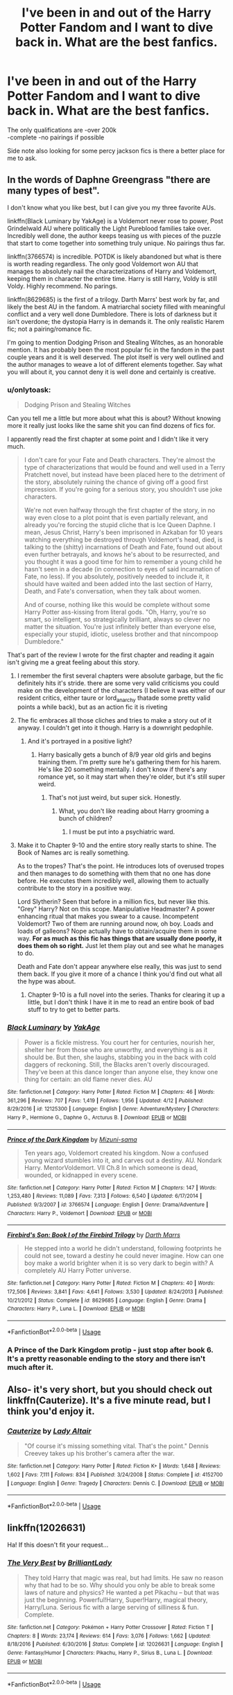 #+TITLE: I've been in and out of the Harry Potter Fandom and I want to dive back in. What are the best fanfics.

* I've been in and out of the Harry Potter Fandom and I want to dive back in. What are the best fanfics.
:PROPERTIES:
:Author: MagicParrot36
:Score: 43
:DateUnix: 1535854521.0
:DateShort: 2018-Sep-02
:END:
The only qualifications are -over 200k\\
-complete -no pairings if possible

Side note also looking for some percy jackson fics is there a better place for me to ask.


** In the words of Daphne Greengrass "there are many types of best".

I don't know what you like best, but I can give you my three favorite AUs.

linkffn(Black Luminary by YakAge) is a Voldemort never rose to power, Post Grindelwald AU where politically the Light Pureblood families take over. Incredibly well done, the author keeps teasing us with pieces of the puzzle that start to come together into something truly unique. No pairings thus far.

linkffn(3766574) is incredible. POTDK is likely abandoned but what is there is worth reading regardless. The only good Voldemort won AU that manages to absolutely nail the characterizations of Harry and Voldemort, keeping them in character the entire time. Harry is still Harry, Voldy is still Voldy. Highly recommend. No parings.

linkffn(8629685) is the first of a trilogy. Darth Marrs' best work by far, and likely the best AU in the fandom. A matriarchal society filled with meaningful conflict and a very well done Dumbledore. There is lots of darkness but it isn't overdone; the dystopia Harry is in demands it. The only realistic Harem fic; not a pairing/romance fic.

I'm going to mention Dodging Prison and Stealing Witches, as an honorable mention. It has probably been the most popular fic in the fandom in the past couple years and it is well deserved. The plot itself is very well outlined and the author manages to weave a lot of different elements together. Say what you will about it, you cannot deny it is well done and certainly is creative.
:PROPERTIES:
:Author: moomoogoat
:Score: 15
:DateUnix: 1535856438.0
:DateShort: 2018-Sep-02
:END:

*** u/onlytoask:
#+begin_quote
  Dodging Prison and Stealing Witches
#+end_quote

Can you tell me a little but more about what this is about? Without knowing more it really just looks like the same shit you can find dozens of fics for.

I apparently read the first chapter at some point and I didn't like it very much.

#+begin_quote
  I don't care for your Fate and Death characters. They're almost the type of characterizations that would be found and well used in a Terry Pratchett novel, but instead have been placed here to the detriment of the story, absolutely ruining the chance of giving off a good first impression. If you're going for a serious story, you shouldn't use joke characters.

  We're not even halfway through the first chapter of the story, in no way even close to a plot point that is even partially relevant, and already you're forcing the stupid cliche that is Ice Queen Daphne. I mean, Jesus Christ, Harry's been imprisoned in Azkaban for 10 years watching everything be destroyed through Voldemort's head, died, is talking to the (shitty) incarnations of Death and Fate, found out about even further betrayals, and knows he's about to be resurrected, and you thought it was a good time for him to remember a young child he hasn't seen in a decade (in connection to eyes of said incarnation of Fate, no less). If you absolutely, positively needed to include it, it should have waited and been added into the last section of Harry, Death, and Fate's conversation, when they talk about women.

  And of course, nothing like this would be complete without some Harry Potter ass-kissing from literal gods. "Oh, Harry, you're so smart, so intelligent, so strategically brilliant, always so clever no matter the situation. You're just infinitely better than everyone else, especially your stupid, idiotic, useless brother and that nincompoop Dumbledore."
#+end_quote

That's part of the review I wrote for the first chapter and reading it again isn't giving me a great feeling about this story.
:PROPERTIES:
:Author: onlytoask
:Score: 9
:DateUnix: 1535865899.0
:DateShort: 2018-Sep-02
:END:

**** I remember the first several chapters were absolute garbage, but the fic definitely hits it's stride. there are some very valid criticisms you could make on the development of the characters (I believe it was either of our resident critics, either taure or lord_anarchy thatade some pretty valid points a while back), but as an action fic it is riveting
:PROPERTIES:
:Author: TurtlePig
:Score: 6
:DateUnix: 1535873221.0
:DateShort: 2018-Sep-02
:END:


**** The fic embraces all those cliches and tries to make a story out of it anyway. I couldn't get into it though. Harry is a downright pedophile.
:PROPERTIES:
:Author: AutumnSouls
:Score: 3
:DateUnix: 1535894742.0
:DateShort: 2018-Sep-02
:END:

***** And it's portrayed in a positive light?
:PROPERTIES:
:Score: 1
:DateUnix: 1535912895.0
:DateShort: 2018-Sep-02
:END:

****** Harry basically gets a bunch of 8/9 year old girls and begins training them. I'm pretty sure he's gathering them for his harem. He's like 20 something mentally. I don't know if there's any romance yet, so it may start when they're older, but it's still super weird.
:PROPERTIES:
:Author: AutumnSouls
:Score: 2
:DateUnix: 1535913499.0
:DateShort: 2018-Sep-02
:END:

******* That's not just weird, but super sick. Honestly.
:PROPERTIES:
:Score: 3
:DateUnix: 1535914844.0
:DateShort: 2018-Sep-02
:END:

******** What, you don't like reading about Harry grooming a bunch of children?
:PROPERTIES:
:Author: AutumnSouls
:Score: 5
:DateUnix: 1535915210.0
:DateShort: 2018-Sep-02
:END:

********* I must be put into a psychiatric ward.
:PROPERTIES:
:Score: 3
:DateUnix: 1535916078.0
:DateShort: 2018-Sep-02
:END:


**** Make it to Chapter 9-10 and the entire story really starts to shine. The Book of Names arc is really something.

As to the tropes? That's the point. He introduces lots of overused tropes and then manages to do something with them that no one has done before. He executes them incredibly well, allowing them to actually contribute to the story in a positive way.

Lord Slytherin? Seen that before in a million fics, but never like this. "Grey" Harry? Not on this scope. Manipulative Headmaster? A power enhancing ritual that makes you swear to a cause. Incompetent Voldemort? Two of them are running around now, oh boy. Loads and loads of galleons? Nope actually have to obtain/acquire them in some way. *For as much as this fic has things that are usually done poorly, it does them oh so right.* Just let them play out and see what he manages to do.

Death and Fate don't appear anywhere else really, this was just to send them back. If you give it more of a chance I think you'd find out what all the hype was about.
:PROPERTIES:
:Author: moomoogoat
:Score: 1
:DateUnix: 1535897660.0
:DateShort: 2018-Sep-02
:END:

***** Chapter 9-10 is a full novel into the series. Thanks for clearing it up a little, but I don't think I have it in me to read an entire book of bad stuff to try to get to better parts.
:PROPERTIES:
:Author: onlytoask
:Score: 2
:DateUnix: 1535913770.0
:DateShort: 2018-Sep-02
:END:


*** [[https://www.fanfiction.net/s/12125300/1/][*/Black Luminary/*]] by [[https://www.fanfiction.net/u/8129173/YakAge][/YakAge/]]

#+begin_quote
  Power is a fickle mistress. You court her for centuries, nourish her, shelter her from those who are unworthy, and everything is as it should be. But then, she laughs, stabbing you in the back with cold daggers of reckoning. Still, the Blacks aren't overly discouraged. They've been at this dance longer than anyone else, they know one thing for certain: an old flame never dies. AU
#+end_quote

^{/Site/:} ^{fanfiction.net} ^{*|*} ^{/Category/:} ^{Harry} ^{Potter} ^{*|*} ^{/Rated/:} ^{Fiction} ^{M} ^{*|*} ^{/Chapters/:} ^{46} ^{*|*} ^{/Words/:} ^{361,296} ^{*|*} ^{/Reviews/:} ^{707} ^{*|*} ^{/Favs/:} ^{1,419} ^{*|*} ^{/Follows/:} ^{1,956} ^{*|*} ^{/Updated/:} ^{4/12} ^{*|*} ^{/Published/:} ^{8/29/2016} ^{*|*} ^{/id/:} ^{12125300} ^{*|*} ^{/Language/:} ^{English} ^{*|*} ^{/Genre/:} ^{Adventure/Mystery} ^{*|*} ^{/Characters/:} ^{Harry} ^{P.,} ^{Hermione} ^{G.,} ^{Daphne} ^{G.,} ^{Arcturus} ^{B.} ^{*|*} ^{/Download/:} ^{[[http://www.ff2ebook.com/old/ffn-bot/index.php?id=12125300&source=ff&filetype=epub][EPUB]]} ^{or} ^{[[http://www.ff2ebook.com/old/ffn-bot/index.php?id=12125300&source=ff&filetype=mobi][MOBI]]}

--------------

[[https://www.fanfiction.net/s/3766574/1/][*/Prince of the Dark Kingdom/*]] by [[https://www.fanfiction.net/u/1355498/Mizuni-sama][/Mizuni-sama/]]

#+begin_quote
  Ten years ago, Voldemort created his kingdom. Now a confused young wizard stumbles into it, and carves out a destiny. AU. Nondark Harry. MentorVoldemort. VII Ch.8 In which someone is dead, wounded, or kidnapped in every scene.
#+end_quote

^{/Site/:} ^{fanfiction.net} ^{*|*} ^{/Category/:} ^{Harry} ^{Potter} ^{*|*} ^{/Rated/:} ^{Fiction} ^{M} ^{*|*} ^{/Chapters/:} ^{147} ^{*|*} ^{/Words/:} ^{1,253,480} ^{*|*} ^{/Reviews/:} ^{11,089} ^{*|*} ^{/Favs/:} ^{7,313} ^{*|*} ^{/Follows/:} ^{6,540} ^{*|*} ^{/Updated/:} ^{6/17/2014} ^{*|*} ^{/Published/:} ^{9/3/2007} ^{*|*} ^{/id/:} ^{3766574} ^{*|*} ^{/Language/:} ^{English} ^{*|*} ^{/Genre/:} ^{Drama/Adventure} ^{*|*} ^{/Characters/:} ^{Harry} ^{P.,} ^{Voldemort} ^{*|*} ^{/Download/:} ^{[[http://www.ff2ebook.com/old/ffn-bot/index.php?id=3766574&source=ff&filetype=epub][EPUB]]} ^{or} ^{[[http://www.ff2ebook.com/old/ffn-bot/index.php?id=3766574&source=ff&filetype=mobi][MOBI]]}

--------------

[[https://www.fanfiction.net/s/8629685/1/][*/Firebird's Son: Book I of the Firebird Trilogy/*]] by [[https://www.fanfiction.net/u/1229909/Darth-Marrs][/Darth Marrs/]]

#+begin_quote
  He stepped into a world he didn't understand, following footprints he could not see, toward a destiny he could never imagine. How can one boy make a world brighter when it is so very dark to begin with? A completely AU Harry Potter universe.
#+end_quote

^{/Site/:} ^{fanfiction.net} ^{*|*} ^{/Category/:} ^{Harry} ^{Potter} ^{*|*} ^{/Rated/:} ^{Fiction} ^{M} ^{*|*} ^{/Chapters/:} ^{40} ^{*|*} ^{/Words/:} ^{172,506} ^{*|*} ^{/Reviews/:} ^{3,841} ^{*|*} ^{/Favs/:} ^{4,641} ^{*|*} ^{/Follows/:} ^{3,530} ^{*|*} ^{/Updated/:} ^{8/24/2013} ^{*|*} ^{/Published/:} ^{10/21/2012} ^{*|*} ^{/Status/:} ^{Complete} ^{*|*} ^{/id/:} ^{8629685} ^{*|*} ^{/Language/:} ^{English} ^{*|*} ^{/Genre/:} ^{Drama} ^{*|*} ^{/Characters/:} ^{Harry} ^{P.,} ^{Luna} ^{L.} ^{*|*} ^{/Download/:} ^{[[http://www.ff2ebook.com/old/ffn-bot/index.php?id=8629685&source=ff&filetype=epub][EPUB]]} ^{or} ^{[[http://www.ff2ebook.com/old/ffn-bot/index.php?id=8629685&source=ff&filetype=mobi][MOBI]]}

--------------

*FanfictionBot*^{2.0.0-beta} | [[https://github.com/tusing/reddit-ffn-bot/wiki/Usage][Usage]]
:PROPERTIES:
:Author: FanfictionBot
:Score: 2
:DateUnix: 1535856455.0
:DateShort: 2018-Sep-02
:END:


*** A Prince of the Dark Kingdom protip - just stop after book 6. It's a pretty reasonable ending to the story and there isn't much after it.
:PROPERTIES:
:Author: CatTurtleKid
:Score: -1
:DateUnix: 1535907445.0
:DateShort: 2018-Sep-02
:END:


** Also- it's very short, but you should check out linkffn(Cauterize). It's a five minute read, but I think you'd enjoy it.
:PROPERTIES:
:Author: beetnemesis
:Score: 6
:DateUnix: 1535938616.0
:DateShort: 2018-Sep-03
:END:

*** [[https://www.fanfiction.net/s/4152700/1/][*/Cauterize/*]] by [[https://www.fanfiction.net/u/24216/Lady-Altair][/Lady Altair/]]

#+begin_quote
  "Of course it's missing something vital. That's the point." Dennis Creevey takes up his brother's camera after the war.
#+end_quote

^{/Site/:} ^{fanfiction.net} ^{*|*} ^{/Category/:} ^{Harry} ^{Potter} ^{*|*} ^{/Rated/:} ^{Fiction} ^{K+} ^{*|*} ^{/Words/:} ^{1,648} ^{*|*} ^{/Reviews/:} ^{1,602} ^{*|*} ^{/Favs/:} ^{7,111} ^{*|*} ^{/Follows/:} ^{834} ^{*|*} ^{/Published/:} ^{3/24/2008} ^{*|*} ^{/Status/:} ^{Complete} ^{*|*} ^{/id/:} ^{4152700} ^{*|*} ^{/Language/:} ^{English} ^{*|*} ^{/Genre/:} ^{Tragedy} ^{*|*} ^{/Characters/:} ^{Dennis} ^{C.} ^{*|*} ^{/Download/:} ^{[[http://www.ff2ebook.com/old/ffn-bot/index.php?id=4152700&source=ff&filetype=epub][EPUB]]} ^{or} ^{[[http://www.ff2ebook.com/old/ffn-bot/index.php?id=4152700&source=ff&filetype=mobi][MOBI]]}

--------------

*FanfictionBot*^{2.0.0-beta} | [[https://github.com/tusing/reddit-ffn-bot/wiki/Usage][Usage]]
:PROPERTIES:
:Author: FanfictionBot
:Score: 1
:DateUnix: 1535938629.0
:DateShort: 2018-Sep-03
:END:


** linkffn(12026631)

Ha! If this doesn't fit your request...
:PROPERTIES:
:Author: Termsndconditions
:Score: 3
:DateUnix: 1535886589.0
:DateShort: 2018-Sep-02
:END:

*** [[https://www.fanfiction.net/s/12026631/1/][*/The Very Best/*]] by [[https://www.fanfiction.net/u/6872861/BrilliantLady][/BrilliantLady/]]

#+begin_quote
  They told Harry that magic was real, but had limits. He saw no reason why that had to be so. Why should you only be able to break some laws of nature and physics? He wanted a pet Pikachu -- but that was just the beginning. Powerful!Harry, Super!Harry, magical theory, Harry/Luna. Serious fic with a large serving of silliness & fun. Complete.
#+end_quote

^{/Site/:} ^{fanfiction.net} ^{*|*} ^{/Category/:} ^{Pokémon} ^{+} ^{Harry} ^{Potter} ^{Crossover} ^{*|*} ^{/Rated/:} ^{Fiction} ^{T} ^{*|*} ^{/Chapters/:} ^{8} ^{*|*} ^{/Words/:} ^{23,174} ^{*|*} ^{/Reviews/:} ^{614} ^{*|*} ^{/Favs/:} ^{3,076} ^{*|*} ^{/Follows/:} ^{1,662} ^{*|*} ^{/Updated/:} ^{8/18/2016} ^{*|*} ^{/Published/:} ^{6/30/2016} ^{*|*} ^{/Status/:} ^{Complete} ^{*|*} ^{/id/:} ^{12026631} ^{*|*} ^{/Language/:} ^{English} ^{*|*} ^{/Genre/:} ^{Fantasy/Humor} ^{*|*} ^{/Characters/:} ^{Pikachu,} ^{Harry} ^{P.,} ^{Sirius} ^{B.,} ^{Luna} ^{L.} ^{*|*} ^{/Download/:} ^{[[http://www.ff2ebook.com/old/ffn-bot/index.php?id=12026631&source=ff&filetype=epub][EPUB]]} ^{or} ^{[[http://www.ff2ebook.com/old/ffn-bot/index.php?id=12026631&source=ff&filetype=mobi][MOBI]]}

--------------

*FanfictionBot*^{2.0.0-beta} | [[https://github.com/tusing/reddit-ffn-bot/wiki/Usage][Usage]]
:PROPERTIES:
:Author: FanfictionBot
:Score: 2
:DateUnix: 1535886604.0
:DateShort: 2018-Sep-02
:END:


** Linkffn(Seventh Horcrux) is honestly my favorite, by a long shot. It's long but not too long, very funny, but also very well written.
:PROPERTIES:
:Author: beetnemesis
:Score: 3
:DateUnix: 1535938411.0
:DateShort: 2018-Sep-03
:END:

*** [[https://www.fanfiction.net/s/10677106/1/][*/Seventh Horcrux/*]] by [[https://www.fanfiction.net/u/4112736/Emerald-Ashes][/Emerald Ashes/]]

#+begin_quote
  The presence of a foreign soul may have unexpected side effects on a growing child. I am Lord Volde...Harry Potter. I'm Harry Potter. In which Harry is insane, Hermione is a Dark Lady-in-training, Ginny is a minion, and Ron is confused.
#+end_quote

^{/Site/:} ^{fanfiction.net} ^{*|*} ^{/Category/:} ^{Harry} ^{Potter} ^{*|*} ^{/Rated/:} ^{Fiction} ^{T} ^{*|*} ^{/Chapters/:} ^{21} ^{*|*} ^{/Words/:} ^{104,212} ^{*|*} ^{/Reviews/:} ^{1,358} ^{*|*} ^{/Favs/:} ^{6,466} ^{*|*} ^{/Follows/:} ^{3,117} ^{*|*} ^{/Updated/:} ^{2/3/2015} ^{*|*} ^{/Published/:} ^{9/7/2014} ^{*|*} ^{/Status/:} ^{Complete} ^{*|*} ^{/id/:} ^{10677106} ^{*|*} ^{/Language/:} ^{English} ^{*|*} ^{/Genre/:} ^{Humor/Parody} ^{*|*} ^{/Characters/:} ^{Harry} ^{P.} ^{*|*} ^{/Download/:} ^{[[http://www.ff2ebook.com/old/ffn-bot/index.php?id=10677106&source=ff&filetype=epub][EPUB]]} ^{or} ^{[[http://www.ff2ebook.com/old/ffn-bot/index.php?id=10677106&source=ff&filetype=mobi][MOBI]]}

--------------

*FanfictionBot*^{2.0.0-beta} | [[https://github.com/tusing/reddit-ffn-bot/wiki/Usage][Usage]]
:PROPERTIES:
:Author: FanfictionBot
:Score: 2
:DateUnix: 1535938426.0
:DateShort: 2018-Sep-03
:END:


** Oh, my last favorite- linkffn(Seventh Horcrux).

Basically a "what if Voldemort accidentally implanted himself into baby harry potter." Lasts 7 years, and is remarkably similar to canon, while being for completely different reasons. And it is extremely funny.
:PROPERTIES:
:Author: beetnemesis
:Score: 3
:DateUnix: 1535938688.0
:DateShort: 2018-Sep-03
:END:

*** [[https://www.fanfiction.net/s/10677106/1/][*/Seventh Horcrux/*]] by [[https://www.fanfiction.net/u/4112736/Emerald-Ashes][/Emerald Ashes/]]

#+begin_quote
  The presence of a foreign soul may have unexpected side effects on a growing child. I am Lord Volde...Harry Potter. I'm Harry Potter. In which Harry is insane, Hermione is a Dark Lady-in-training, Ginny is a minion, and Ron is confused.
#+end_quote

^{/Site/:} ^{fanfiction.net} ^{*|*} ^{/Category/:} ^{Harry} ^{Potter} ^{*|*} ^{/Rated/:} ^{Fiction} ^{T} ^{*|*} ^{/Chapters/:} ^{21} ^{*|*} ^{/Words/:} ^{104,212} ^{*|*} ^{/Reviews/:} ^{1,358} ^{*|*} ^{/Favs/:} ^{6,466} ^{*|*} ^{/Follows/:} ^{3,117} ^{*|*} ^{/Updated/:} ^{2/3/2015} ^{*|*} ^{/Published/:} ^{9/7/2014} ^{*|*} ^{/Status/:} ^{Complete} ^{*|*} ^{/id/:} ^{10677106} ^{*|*} ^{/Language/:} ^{English} ^{*|*} ^{/Genre/:} ^{Humor/Parody} ^{*|*} ^{/Characters/:} ^{Harry} ^{P.} ^{*|*} ^{/Download/:} ^{[[http://www.ff2ebook.com/old/ffn-bot/index.php?id=10677106&source=ff&filetype=epub][EPUB]]} ^{or} ^{[[http://www.ff2ebook.com/old/ffn-bot/index.php?id=10677106&source=ff&filetype=mobi][MOBI]]}

--------------

*FanfictionBot*^{2.0.0-beta} | [[https://github.com/tusing/reddit-ffn-bot/wiki/Usage][Usage]]
:PROPERTIES:
:Author: FanfictionBot
:Score: 1
:DateUnix: 1535938711.0
:DateShort: 2018-Sep-03
:END:


** This one deserves mention, but is a bit shorter at 146k words: Sum of their parts. It is a trio fic where they take of the wizarding world: linkffn(11858167)

Escape is good (linkffn(11916243)). It meets your length requirement but is a h/hr pairing. It isn't a romance though.

(Pertification proliferation & A little child shall leave them are also great, but in the <50k catagory. Like Grains of Sand in the hourglass & Stages of Hope are similarly good but in the ~100k catagory)
:PROPERTIES:
:Author: StarDolph
:Score: 5
:DateUnix: 1535862959.0
:DateShort: 2018-Sep-02
:END:

*** [[https://www.fanfiction.net/s/11858167/1/][*/The Sum of Their Parts/*]] by [[https://www.fanfiction.net/u/7396284/holdmybeer][/holdmybeer/]]

#+begin_quote
  For Teddy Lupin, Harry Potter would become a Dark Lord. For Teddy Lupin, Harry Potter would take down the Ministry or die trying. He should have known that Hermione and Ron wouldn't let him do it alone.
#+end_quote

^{/Site/:} ^{fanfiction.net} ^{*|*} ^{/Category/:} ^{Harry} ^{Potter} ^{*|*} ^{/Rated/:} ^{Fiction} ^{M} ^{*|*} ^{/Chapters/:} ^{11} ^{*|*} ^{/Words/:} ^{143,267} ^{*|*} ^{/Reviews/:} ^{775} ^{*|*} ^{/Favs/:} ^{3,565} ^{*|*} ^{/Follows/:} ^{1,627} ^{*|*} ^{/Updated/:} ^{4/12/2016} ^{*|*} ^{/Published/:} ^{3/24/2016} ^{*|*} ^{/Status/:} ^{Complete} ^{*|*} ^{/id/:} ^{11858167} ^{*|*} ^{/Language/:} ^{English} ^{*|*} ^{/Characters/:} ^{Harry} ^{P.,} ^{Ron} ^{W.,} ^{Hermione} ^{G.,} ^{George} ^{W.} ^{*|*} ^{/Download/:} ^{[[http://www.ff2ebook.com/old/ffn-bot/index.php?id=11858167&source=ff&filetype=epub][EPUB]]} ^{or} ^{[[http://www.ff2ebook.com/old/ffn-bot/index.php?id=11858167&source=ff&filetype=mobi][MOBI]]}

--------------

[[https://www.fanfiction.net/s/11916243/1/][*/Escape/*]] by [[https://www.fanfiction.net/u/6921337/SingularOddities][/SingularOddities/]]

#+begin_quote
  AU. A marriage law is instigated during Hermione's sixth year. Hermione considers her options and makes her choice, it just wasn't the one they were expecting. By saving herself Hermione's decisions cause ripples to run through the Order. The game has changed, those left behind need to adapt to survive. Canon up to the HBP, Dumbledore lives, Horcrux are still in play
#+end_quote

^{/Site/:} ^{fanfiction.net} ^{*|*} ^{/Category/:} ^{Harry} ^{Potter} ^{*|*} ^{/Rated/:} ^{Fiction} ^{T} ^{*|*} ^{/Chapters/:} ^{62} ^{*|*} ^{/Words/:} ^{314,387} ^{*|*} ^{/Reviews/:} ^{3,580} ^{*|*} ^{/Favs/:} ^{4,624} ^{*|*} ^{/Follows/:} ^{3,975} ^{*|*} ^{/Updated/:} ^{1/29/2017} ^{*|*} ^{/Published/:} ^{4/26/2016} ^{*|*} ^{/Status/:} ^{Complete} ^{*|*} ^{/id/:} ^{11916243} ^{*|*} ^{/Language/:} ^{English} ^{*|*} ^{/Genre/:} ^{Adventure} ^{*|*} ^{/Characters/:} ^{<Hermione} ^{G.,} ^{Harry} ^{P.>} ^{Severus} ^{S.,} ^{Minerva} ^{M.} ^{*|*} ^{/Download/:} ^{[[http://www.ff2ebook.com/old/ffn-bot/index.php?id=11916243&source=ff&filetype=epub][EPUB]]} ^{or} ^{[[http://www.ff2ebook.com/old/ffn-bot/index.php?id=11916243&source=ff&filetype=mobi][MOBI]]}

--------------

*FanfictionBot*^{2.0.0-beta} | [[https://github.com/tusing/reddit-ffn-bot/wiki/Usage][Usage]]
:PROPERTIES:
:Author: FanfictionBot
:Score: 1
:DateUnix: 1535862976.0
:DateShort: 2018-Sep-02
:END:


** [[https://archiveofourown.org/works/1085412/chapters/2182999]]

No better fanfic.
:PROPERTIES:
:Author: GTFOoutofmyhead
:Score: 3
:DateUnix: 1535871404.0
:DateShort: 2018-Sep-02
:END:

*** linkffn(8045114)
:PROPERTIES:
:Author: otrigorin
:Score: 3
:DateUnix: 1535947395.0
:DateShort: 2018-Sep-03
:END:

**** [[https://www.fanfiction.net/s/8045114/1/][*/A Marauder's Plan/*]] by [[https://www.fanfiction.net/u/3926884/CatsAreCool][/CatsAreCool/]]

#+begin_quote
  Sirius decides to stay in England after escaping Hogwarts and makes protecting Harry his priority. AU GOF.
#+end_quote

^{/Site/:} ^{fanfiction.net} ^{*|*} ^{/Category/:} ^{Harry} ^{Potter} ^{*|*} ^{/Rated/:} ^{Fiction} ^{T} ^{*|*} ^{/Chapters/:} ^{87} ^{*|*} ^{/Words/:} ^{893,787} ^{*|*} ^{/Reviews/:} ^{10,823} ^{*|*} ^{/Favs/:} ^{13,738} ^{*|*} ^{/Follows/:} ^{10,858} ^{*|*} ^{/Updated/:} ^{6/13/2016} ^{*|*} ^{/Published/:} ^{4/21/2012} ^{*|*} ^{/Status/:} ^{Complete} ^{*|*} ^{/id/:} ^{8045114} ^{*|*} ^{/Language/:} ^{English} ^{*|*} ^{/Genre/:} ^{Family/Drama} ^{*|*} ^{/Characters/:} ^{Harry} ^{P.,} ^{Sirius} ^{B.} ^{*|*} ^{/Download/:} ^{[[http://www.ff2ebook.com/old/ffn-bot/index.php?id=8045114&source=ff&filetype=epub][EPUB]]} ^{or} ^{[[http://www.ff2ebook.com/old/ffn-bot/index.php?id=8045114&source=ff&filetype=mobi][MOBI]]}

--------------

*FanfictionBot*^{2.0.0-beta} | [[https://github.com/tusing/reddit-ffn-bot/wiki/Usage][Usage]]
:PROPERTIES:
:Author: FanfictionBot
:Score: 2
:DateUnix: 1535947408.0
:DateShort: 2018-Sep-03
:END:


**** Thank you!
:PROPERTIES:
:Author: GTFOoutofmyhead
:Score: 1
:DateUnix: 1536036325.0
:DateShort: 2018-Sep-04
:END:


** Linkffn(2242606) is very good. It's a pre-HBP sixth year story that reads almost like one of the novels themselves (but that could just be me, idk). Pretty much all of the characters are in-character, Snape especially. It has some background H/G, but it's not the main focus of the story at all.

Oh, also this story has some concepts that I've never seen in any other fanfiction. In fact, those concepts are part of what makes it so memorable. After all, uniqueness is greatly appreciated when you're reading stories with the same things in them over and over again.
:PROPERTIES:
:Author: kayjayme813
:Score: 0
:DateUnix: 1535858004.0
:DateShort: 2018-Sep-02
:END:

*** [[https://www.fanfiction.net/s/2242606/1/][*/Harry Potter and the Fifth House/*]] by [[https://www.fanfiction.net/u/572568/Dianne][/Dianne/]]

#+begin_quote
  They say your life flashes before you as you die. Harry is attacked by Voldemort in summer. Snape can't or won't get wizarding medical help for him!
#+end_quote

^{/Site/:} ^{fanfiction.net} ^{*|*} ^{/Category/:} ^{Harry} ^{Potter} ^{*|*} ^{/Rated/:} ^{Fiction} ^{K} ^{*|*} ^{/Chapters/:} ^{59} ^{*|*} ^{/Words/:} ^{400,230} ^{*|*} ^{/Reviews/:} ^{613} ^{*|*} ^{/Favs/:} ^{342} ^{*|*} ^{/Follows/:} ^{168} ^{*|*} ^{/Updated/:} ^{2/23/2007} ^{*|*} ^{/Published/:} ^{1/30/2005} ^{*|*} ^{/Status/:} ^{Complete} ^{*|*} ^{/id/:} ^{2242606} ^{*|*} ^{/Language/:} ^{English} ^{*|*} ^{/Genre/:} ^{Adventure/Hurt/Comfort} ^{*|*} ^{/Characters/:} ^{Harry} ^{P.,} ^{Ginny} ^{W.} ^{*|*} ^{/Download/:} ^{[[http://www.ff2ebook.com/old/ffn-bot/index.php?id=2242606&source=ff&filetype=epub][EPUB]]} ^{or} ^{[[http://www.ff2ebook.com/old/ffn-bot/index.php?id=2242606&source=ff&filetype=mobi][MOBI]]}

--------------

*FanfictionBot*^{2.0.0-beta} | [[https://github.com/tusing/reddit-ffn-bot/wiki/Usage][Usage]]
:PROPERTIES:
:Author: FanfictionBot
:Score: 1
:DateUnix: 1535858015.0
:DateShort: 2018-Sep-02
:END:
